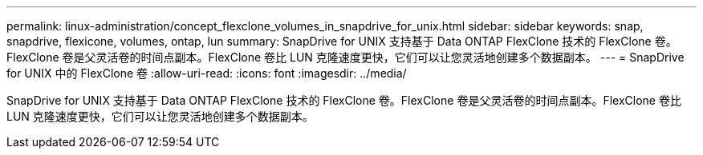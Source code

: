 ---
permalink: linux-administration/concept_flexclone_volumes_in_snapdrive_for_unix.html 
sidebar: sidebar 
keywords: snap, snapdrive, flexicone, volumes, ontap, lun 
summary: SnapDrive for UNIX 支持基于 Data ONTAP FlexClone 技术的 FlexClone 卷。FlexClone 卷是父灵活卷的时间点副本。FlexClone 卷比 LUN 克隆速度更快，它们可以让您灵活地创建多个数据副本。 
---
= SnapDrive for UNIX 中的 FlexClone 卷
:allow-uri-read: 
:icons: font
:imagesdir: ../media/


[role="lead"]
SnapDrive for UNIX 支持基于 Data ONTAP FlexClone 技术的 FlexClone 卷。FlexClone 卷是父灵活卷的时间点副本。FlexClone 卷比 LUN 克隆速度更快，它们可以让您灵活地创建多个数据副本。
